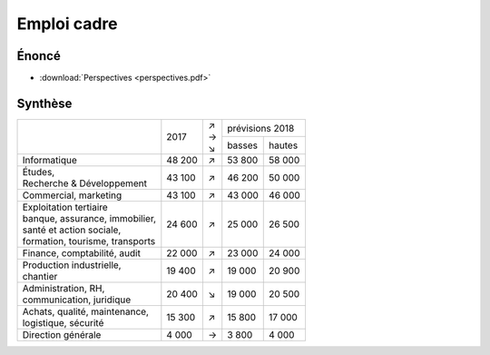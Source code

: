 Emploi cadre
============

Énoncé
------

* :download:`Perspectives <perspectives.pdf>`

Synthèse
--------

+-----------------------------------+--------+-----+-----------------+
|                                   |        | | ↗ | prévisions 2018 |
|                                   |  2017  | | → +--------+--------+
|                                   |        | | ↘ | basses | hautes |
+-----------------------------------+--------+-----+--------+--------+
| Informatique                      | 48 200 |  ↗  | 53 800 | 58 000 |
+-----------------------------------+--------+-----+--------+--------+
| | Études,                         | 43 100 |  ↗  | 46 200 | 50 000 |
| | Recherche & Développement       |        |     |        |        |
+-----------------------------------+--------+-----+--------+--------+
| Commercial, marketing             | 43 100 |  ↗  | 43 000 | 46 000 |
+-----------------------------------+--------+-----+--------+--------+
| | Exploitation tertiaire          | 24 600 |  ↗  | 25 000 | 26 500 |
| | banque, assurance, immobilier,  |        |     |        |        |
| | santé et action sociale,        |        |     |        |        |
| | formation, tourisme, transports |        |     |        |        |
+-----------------------------------+--------+-----+--------+--------+
| Finance, comptabilité, audit      | 22 000 |  ↗  | 23 000 | 24 000 |
+-----------------------------------+--------+-----+--------+--------+
| | Production industrielle,        | 19 400 |  ↗  | 19 000 | 20 900 |
| | chantier                        |        |     |        |        |
+-----------------------------------+--------+-----+--------+--------+
| | Administration, RH,             | 20 400 |  ↘  | 19 000 | 20 500 |
| | communication, juridique        |        |     |        |        |
+-----------------------------------+--------+-----+--------+--------+
| | Achats, qualité, maintenance,   | 15 300 |  ↗  | 15 800 | 17 000 |
| | logistique, sécurité            |        |     |        |        |
+-----------------------------------+--------+-----+--------+--------+
| Direction générale                |  4 000 |  →  |  3 800 |  4 000 |
+-----------------------------------+--------+-----+--------+--------+
